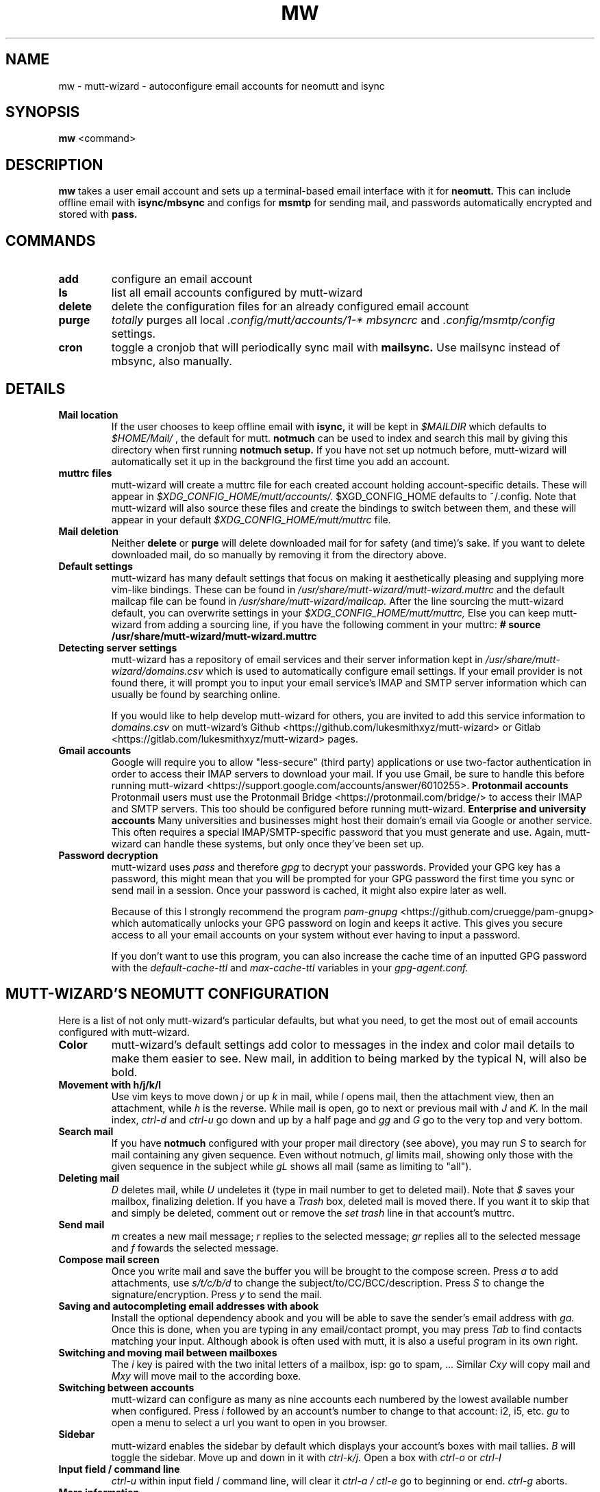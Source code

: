 .TH MW 1 mutt-wizard
.SH NAME
mw \- mutt-wizard \- autoconfigure email accounts for neomutt and isync
.SH SYNOPSIS
.B mw
<command>
.SH DESCRIPTION
.B mw
takes a user email account and sets up a terminal-based email interface with it for
.B neomutt.
This can include offline email with
.B isync/mbsync
and configs for
.B msmtp
for sending mail, and passwords automatically encrypted and stored with
.B pass.
.SH COMMANDS
.TP
.B add
configure an email account
.TP
.B ls
list all email accounts configured by mutt-wizard
.TP
.B delete
delete the configuration files for an already configured email account
.TP
.B purge
.I totally
purges all local 
.I .config/mutt/accounts/1-*
.I mbsyncrc
and 
.I .config/msmtp/config
settings.
.TP
.B cron
toggle a cronjob that will periodically sync mail with
.B mailsync.
Use mailsync instead of mbsync, also manually.
.SH DETAILS
.TP
.B Mail location
If the user chooses to keep offline email with
.B isync,
it will be kept in
.I $MAILDIR
which defaults to
.I $HOME/Mail/
, the default for mutt.
.B notmuch
can be used to index and search this mail by giving this directory when first running
.B notmuch setup.
If you have not set up notmuch before, mutt-wizard will automatically set it up in the background the first time you add an account.
.TP
.B muttrc files
mutt-wizard will create a muttrc file for each created account holding account-specific details. These will appear in
.I $XDG_CONFIG_HOME/mutt/accounts/.
$XGD_CONFIG_HOME defaults to ~/.config.
Note that mutt-wizard will also source these files and create the bindings to switch between them, and these will appear in your default
.I $XDG_CONFIG_HOME/mutt/muttrc
file.
.TP
.B Mail deletion
Neither
.B delete
or
.B purge
will delete downloaded mail for for safety (and time)'s sake. If you want to delete downloaded mail, do so manually by removing it from the directory above.
.TP
.B Default settings
mutt-wizard has many default settings that focus on making it aesthetically pleasing and supplying more vim-like bindings. These can be found in
.I /usr/share/mutt-wizard/mutt-wizard.muttrc
and the default mailcap file can be found in
.I /usr/share/mutt-wizard/mailcap.
After the line sourcing the mutt-wizard default, you can overwrite settings in your
.I $XDG_CONFIG_HOME/mutt/muttrc,
Else you can keep mutt-wizard from adding a sourcing line, if you have the following comment in your muttrc:
.B # source /usr/share/mutt-wizard/mutt-wizard.muttrc
.TP
.B Detecting server settings
mutt-wizard has a repository of email services and their server information kept in
.I /usr/share/mutt-wizard/domains.csv
which is used to automatically configure email settings.
If your email provider is not found there, it will prompt you to input your email service's IMAP and SMTP server information which can usually be found by searching online.

If you would like to help develop mutt-wizard for others, you are invited to add this service information to
.I domains.csv
on mutt-wizard's Github <https://github.com/lukesmithxyz/mutt-wizard> or Gitlab <https://gitlab.com/lukesmithxyz/mutt-wizard> pages.
.TP
.B Gmail accounts
Google will require you to allow "less-secure" (third party) applications or use two-factor authentication in order to access their IMAP servers to download your mail.
If you use Gmail, be sure to handle this before running mutt-wizard <https://support.google.com/accounts/answer/6010255>.
.B Protonmail accounts
Protonmail users must use the Protonmail Bridge <https://protonmail.com/bridge/> to access their IMAP and SMTP servers.
This too should be configured before running mutt-wizard.
.B Enterprise and university accounts
Many universities and businesses might host their domain's email via Google or another service.
This often requires a special IMAP/SMTP-specific password that you must generate and use.
Again, mutt-wizard can handle these systems, but only once they've been set up.
.TP
.B Password decryption
mutt-wizard uses
.I pass
and therefore
.I gpg
to decrypt your passwords.
Provided your GPG key has a password, this might mean that you will be prompted for your GPG password the first time you sync or send mail in a session.
Once your password is cached, it might also expire later as well.

Because of this I strongly recommend the program
.I pam-gnupg
<https://github.com/cruegge/pam-gnupg> which automatically unlocks your GPG password on login and keeps it active.
This gives you secure access to all your email accounts on your system without ever having to input a password.

If you don't want to use this program, you can also increase the cache time of an inputted GPG password with the
.I default-cache-ttl
and
.I max-cache-ttl
variables in your
.I
gpg-agent.conf.
.SH MUTT-WIZARD'S NEOMUTT CONFIGURATION
Here is a list of not only mutt-wizard's particular defaults, but what you need, to get the most out of email accounts configured with mutt-wizard.
.TP
.B Color
mutt-wizard's default settings add color to messages in the index and color mail details to make them easier to see.
New mail, in addition to being marked by the typical N, will also be bold.
.TP
.B Movement with h/j/k/l
Use vim keys to move down
.I j
or up
.I k
in mail, while
.I l
opens mail, then the attachment view, then an attachment, while
.I h
is the reverse.
While mail is open, go to next or previous mail with
.I J
and
.I K.
In the mail index,
.I ctrl-d
and
.I ctrl-u
go down and up by a half page and
.I gg
and
.I G
go to the very top and very bottom.
.TP
.B Search mail
If you have
.B notmuch
configured with your proper mail directory (see above), you may run
.I S
to search for mail containing any given sequence.
Even without notmuch,
.I gl
limits mail, showing only those with the given sequence in the subject while
.I gL
shows all mail (same as limiting to "all").
.TP
.B Deleting mail
.I D
deletes mail, while
.I U
undeletes it (type in mail number to get to deleted mail). Note that
.I $
saves your mailbox, finalizing deletion. If you have a
.I Trash
box, deleted mail is moved there. If you want it to skip that and simply be deleted, comment out or remove the
.I set trash
line in that account's muttrc.
.TP
.B Send mail
.I m
creates a new mail message;
.I r
replies to the selected message;
.I gr
replies all to the selected message and
.I f
fowards the selected message.
.TP
.B Compose mail screen
Once you write mail and save the buffer you will be brought to the compose screen. Press
.I a
to add attachments, use
.I s/t/c/b/d
to change the subject/to/CC/BCC/description. Press
.I S
to change the signature/encryption. Press
.I y
to send the mail.
.TP
.B Saving and autocompleting email addresses with abook
Install the optional dependency abook and you will be able to save the sender's email address with
.I ga.
Once this is done, when you are typing in any email/contact prompt, you may press
.I Tab
to find contacts matching your input. Although abook is often used with mutt, it is also a useful program in its own right.
.TP
.B Switching and moving mail between mailboxes
The
.I i
key is paired with the two inital letters of a mailbox, isp: go to spam, ...
Similar
.I Cxy
will copy mail and
.I Mxy
will move mail to the according boxe.
.TP
.B Switching between accounts
mutt-wizard can configure as many as nine accounts each numbered by the lowest available number when configured. Press
.I i
followed by an account's number to change to that account: i2, i5, etc.
.I gu
to open a menu to select a url you want to open in you browser.
.TP
.B Sidebar
mutt-wizard enables the sidebar by default which displays your account's boxes with mail tallies.
.I B
will toggle the sidebar. Move up and down in it with
.I ctrl-k/j.
Open a box with
.I ctrl-o
or
.I ctrl-l
.TP
.B Input field / command line
.I ctrl-u
within input field / command line, will clear it
.I ctrl-a / ctl-e
go to beginning or end.
.I ctrl-g
aborts.
.TP
.B More information
Remember that you can press
.I ?
at any time in neomutt to get a list of all key-bindings and functions. This list can also vary for different context menus.
.SH AUTHORS
Written by Luke Smith <luke@lukesmith.xyz> originally in 2018.
.SH LICENSE
GPLv3
.SH SEE ALSO
.BR neomutt (1),
.BR neomuttrc (1)
.BR mbsync (1),
.BR msmtp (1),
.BR notmuch (1),
.BR abook (1)

